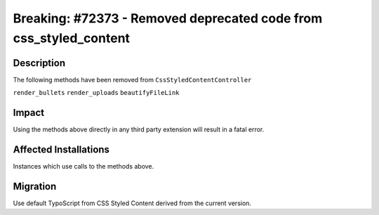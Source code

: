 ==================================================================
Breaking: #72373 - Removed deprecated code from css_styled_content
==================================================================

Description
===========

The following methods have been removed from ``CssStyledContentController``

``render_bullets``
``render_uploads``
``beautifyFileLink``


Impact
======

Using the methods above directly in any third party extension will result in a fatal error.


Affected Installations
======================

Instances which use calls to the methods above.


Migration
=========

Use default TypoScript from CSS Styled Content derived from the current version.
